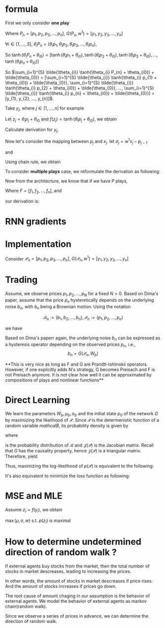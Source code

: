 #+AUTHOR:
* formula
First we only consider *one play*
\begin{eqnarray}
G(P_{n}, w^{1}) = \sum_{i=1}^{S} \tilde{\theta_{i}} \tanh(\theta_{i} P_{n} + \theta_{i0}) + \tilde{\theta_{0}}
\end{eqnarray}

Where \(P_{n} = [p_{1}, p_{2}, p_{3}, ..., p_{n}]\), \(G(P_{n}, w^{1}) = [y_{1}, y_{2}, y_{3}, ..., y_{n}]\)

\(\forall{i} \in [1, ..., S]\), \(\theta_{i} P_{n} = (\theta_{i} p_{1}, \theta_{i} p_{2}, \theta_{i} p_{3}, ..., \theta_{i} p_{n})\),

So
\(\tanh(\theta_{i} P_{n} + \theta_{i0}) =
[\tanh(\theta_{i} p_{1} + \theta_{i0}),
\tanh(\theta_{i} p_{2} + \theta_{i0}),
\tanh(\theta_{i} p_{3} + \theta_{i0}),
...,
\tanh(\theta_{i} p_{n} + \theta_{i0})]\)

So \(\sum_{i=1}^{S} \tilde{\theta_{i}} \tanh(\theta_{i} P_{n} + \theta_{i0}) + \tilde{\theta_{0}} =
[\sum_{i=1}^{S} \tilde{\theta_{i}} \tanh(\theta_{i} p_{1} + \theta_{i0}) + \tilde{\theta_{0}},
\sum_{i=1}^{S} \tilde{\theta_{i}} \tanh(\theta_{i} p_{2} + \theta_{i0}) + \tilde{\theta_{0}},
...,
\sum_{i=1}^{S} \tilde{\theta_{i}} \tanh(\theta_{i} p_{n} + \theta_{i0}) + \tilde{\theta_{0}}] =
[y_{1}, y_{2}, ..., y_{n}]\).

Take \(y_{j}\), where \(j \in [1, ..., n]\) for example

Let \(z_j=\theta_i p_j + \theta_{i0}\) and \(f(z_j) = \tanh(\theta_i p_j + \theta_{i0})\), we obtain
\begin{eqnarray}
y_{j}  &=& \sum_{i=1}^{S} \tilde{\theta_{i}} \tanh(\theta_{i} p_{j} + \theta_{i0}) + \tilde{\theta_{0}}  \\
       &=& \sum_{i=1}^{S} \tilde{\theta_{i}} f(z_j) + \tilde{\theta_{i0}}
\end{eqnarray}

Calculate derivation for \(y_{j}\),
\begin{eqnarray}
\frac{\partial y_{j}}{\partial p_{j}} &=& \sum_{i=1}^{S} \tilde{\theta_{i}} \theta_{i} \frac{\partial f(z_j)}{\partial z_{j}}
\end{eqnarray}

                                      # &=& \sum_{i=1}^{S} \tilde{\theta_{i}} \theta_{i} \frac{\partial{}}{\partial{}} \\
                                      # &=& \sum_{i=1}^{S} \tilde{\theta_{i}} \theta_{i} (1 - \tanh^{2}(\theta_{i} p_{j} + \theta_{i0})) \\

Now let's consider the mapping between \(p_{j}\) and \(x_{j}\). let \(\sigma_{j} = w^{1} x_{j} - p_{j-1}\)
\begin{eqnarray}
p_{j} = \Phi(\sigma_{j}) + p_{j-1}
\end{eqnarray}

and

\begin{eqnarray}
\Phi(x) =
        \begin{cases}
        x, x > 0 \\
        0, -1 < x < 0 \\
        x-1, x < -1 \\
        \end{cases}

\end{eqnarray}

Using chain rule, we obtain
\begin{eqnarray}
\frac{\partial y_{j}}{\partial x_{j}} &=& \frac{\partial y_{j}}{\partial p_{j}} \frac{\partial p_{j}}{\partial x_{j}} \\
                                      &=& \sum_{i=1}^{S} \tilde{\theta_{i}} \theta_{i} w^{1} \frac{\partial f(z_j)}{\partial z_{j}} \frac{\partial{\Phi(\sigma_{j})}}{\partial{\sigma_{j}}}
\end{eqnarray}

                                      # &=& \begin{cases}
                                      # 0, -1 < w_{1} x_{j} - p_{j-1} < 0 \\
                                      # \sum_{i=1}^{S} \tilde{\theta_{i}} \theta_{i} (1 - \tanh^{2}(\theta_{i} p_{j} + \theta_{i0})) w^{1}, \text{otherwise}
                                      # \end{cases}


To consider *multiple plays* case, we reformulate the derivation as following:

\begin{eqnarray}
\frac{\partial {y_{j}^{1}}}{\partial x_{j}} &=& \frac{\partial{y_{j}^{1}}}{\partial{p_{j}^{1}}} \frac{\partial{ p_{j}}^{1}}{\partial x_{j}} \\
                                      &=& \sum_{i=1}^{S} \tilde{\theta_{i}^{1}} \theta_{i}^{1} w^{1} \frac{\partial f(z_{j}^{1})}{\partial z_{j}^{1}} \frac{\partial{\Phi(\sigma_{j}^{1})}}{\partial{\sigma_{j}^{1}}}
\end{eqnarray}
                                      # &=& \sum_{i=1}^{S} \tilde{\theta_{i}^{1}} \frac{\partial \tanh(\theta_{i}^{1} p_{j}^{1} + \theta_{i0})}{\partial p_{j}^{1}} \frac{\partial{\Phi(w^{1} x_{j} - p_{j-1}^{1})}}{\partial{x_{j}}} \\
#                                       &=& \begin{cases}
#                                       0, -1 < w_{1} x_{j} - p_{j-1} < 0 \\
#                                       \sum_{i=1}^{S} \tilde{\theta_{i}^{1}} \theta_{i}^{1} (1 - \tanh^{2}(\theta_{i}^{1} p_{j}^{1} + \theta_{i0}^{1})) w^{1}, \text{otherwise}
#                                       \end{cases}


Now from the architecture, we know that if we have \(P\) plays,
\begin{eqnarray}
F = \frac{1}{P} \sum_{k=1}^{P} G^{k}
\end{eqnarray}
Where \(F=[f_1, f_2, ..., f_n]\),
and
\begin{eqnarray}
f_{j} = \frac{1}{P} \sum_{k=1}^{P} y_{j}^{k}
\end{eqnarray}

our derivation is:

\begin{eqnarray}
\frac{\partial f_{j}}{\partial x_{j}} &=& \frac{1}{P} \sum_{k=1}^{P} \frac{\partial {{y_{j}^{k}}}}{\partial {{x_{j}}}} \\
               &=& \frac{1}{P} \sum_{k=1}^{P} \frac{\partial {y_{j}^{k}}}{\partial {p_{j}^{k}}} \frac{\partial {p_{j}^{k}}}{\partial {x_{j}}} \\
               &=& \frac{1}{P} \sum_{k=1}^{P}  \sum_{i=1}^{S} \tilde{\theta_{i}^{k}} \theta_{i}^{k} w^{k} \frac{\partial f(z_{j}^{k})}{\partial z_{j}^{k}} \frac{\partial{\Phi(\sigma_{j}^{k})}}{\partial{\sigma_{j}^{k}}}
\end{eqnarray}
               # &=& \frac{1}{P} \sum_{k=1}^{P}  \sum_{i=1}^{S} \tilde{\theta_{i}^{k}} \frac{\partial \tanh(\theta_{i}^{k} p_{j}^{k} + \theta_{i0})}{\partial p_{j}^{k}} \frac{\partial{\Phi(w^{k} x_{j} - p_{j-1}^{k})}}{\partial{x_{j}}} \\
               # &=&                        \frac{1}{P} \sum_{k=1}^{P}  \sum_{i=1}^{S} \tilde{\theta_{i}^{k}} \theta_{i}^{k} (1 - \tanh^{2}(\theta_{i}^{k} p_{j}^{k} + \theta_{i0}^{k})) w^{k}

* RNN gradients
  \begin{eqnarray}
  \frac{\partial p_j}{\partial x_j} &=& \Phi'(\sigma_j) \frac{\partial \sigma_j}{\partial x_j} \\
  &=& \Phi'(\sigma_j) w^{1} \\
  \\
  \\
  \frac{\partial p_{j+1}}{\partial x_j} &=& \frac{\partial (\Phi(\sigma_{j+1}) + p_j)}{\partial x_j} \\
  &=& \Phi'(\sigma_{j+1}) \frac{\partial \sigma_{j+1}}{\partial x_j} + \frac{\partial p_j}{\partial x_j} \\
  &=& \Phi'(\sigma_{j+1}) \frac{\partial (w^{1} x_{j+1} - p_{j})}{\partial x_j} + \frac{\partial p_j}{\partial x_j} \\
  &=& (1-\Phi'(\sigma_{j+1})) \Phi'(\sigma_j) w^{1} \\
  \\
  \\
  \frac{\partial p_{j+2}}{\partial x_j} &=&  (1-\Phi'(\sigma_{j+2})) (1-\Phi'(\sigma_{j+1})) \Phi'(\sigma_j) w^{1} \\
  \\
  \\
  \frac{\partial p_{j+i}}{\partial x_j} &=&  (1-\Phi'(\sigma_{j+i})) ... (1-\Phi'(\sigma_{j+1})) \Phi'(\sigma_j) w^{1}
  \end{eqnarray}

* Implementation

  Consider \(\mathcal{P}_{n} = [p_{1}, p_{2}, p_{3}, ..., p_{n}]\), \(G(\mathcal{P}_{n}, w^{1}) = [y_{1}, y_{2}, y_{3}, ..., y_{n}]\)

* Trading
  Assume, we observe prices \(p_1, p_2, ..., p_N\) for a fixed \(N > 0\). Based on Dima's paper,
  assume that the price \(p_{n}\) hysteretically depends on the underlying noise \(b_n\), with \(b_n\) being a
  Brownian motion. Using the notation

  \[\mathcal{B}_n := (b_1, b_2, ..., b_n), \mathcal{P}_n := (p_1, p_2, ..., p_n)\]

  we have
  \begin{eqnarray}
  b_{0} = 0, \, b_{n} \thicksim \mathcal{N} (b_{n-1} + \mu_{b}, \sigma_{b}) \\
  p_{n} = F(\mathcal{B}_n, W_{p})
  \end{eqnarray}


  Based on Dima's paperr again, the underlying noise \(b_n\) can be expressed as a hysteresis operator depending on
  the observed prices \(p_n\), i.e.,
  \[b_n=G(\mathcal{P}_n, W_b)\]


  **This is very nice as long as F and G are Prandtl-Ishlinskii operators. However, if one explicitly adds N's strategy,
  G becomes Preisach and F is not Preisach anymore. It is not clear how well it can be approximated by compositions of
  plays and nonlinear functions**


* Direct Learning
  We learn the parameters \(W_b, \mu_b, \sigma_b\) and the initial state \(p_0\) of the network \(G\) by maximizing
  the likelihood of \(\mathcal{P}\). Since \(\mathcal{P}\) is the determenistic function of a random variable
  \(mathcal{B}\), its probability density is given by

  \begin{eqnarray}
  p(\mathcal{P}) &=& p(p_1, p_2, ..., p_N) \\
                 &=& p_b(b_1, b_2, ..., b_N) \left|\det \mathcal{J(P)}\right| \\
                 &=& p_b(G(\mathcal{P}_1, W_b), G(\mathcal{P}_2, W_b), ..., G(\mathcal{P}_N, W_b)) \left|\det \mathcal{J(P)}\right|
  \end{eqnarray}

  where
  \begin{eqnarray}
  p_b({\mathcal{B}}) &=& \prod_{n=1}^{N} p_b(b_1, b_2, ..., b_N) \\
                     &=& \prod_{n=1}^{N} p_b(b_n|b_{n-1}) \\
                     &=& \prod_{n=1}^{N} \frac{1}{\sqrt{2 \pi} \sigma} \exp\left(-\frac{(b_{n}-b_{n-1}-\mu_{b})^2}{2 \sigma^2}\right)
  \end{eqnarray}
  is the probability distribution of \(\mathcal{B}\) and \(\mathcal{J(P)}\) is the Jacobian matrix. Recall that \(G\) has the
  causality property, hence \(\mathcal{J(P)}\) is a triangular matrix. Therefore, yield
  \begin{eqnarray}
  p(\mathcal{P}) &=& p_b(G(\mathcal{P}_1, W_b), G(\mathcal{P}_2, W_b), ..., G(\mathcal{P}_N, W_b)) \left|\det \mathcal{J(P)}\right| \\
                 &=& \prod_{n=1}^{N} \frac{1}{\sqrt{2 \pi} \sigma} \exp\left(-\frac{(b_{n}-b_{n-1}-\mu_{b})^2}{2 \sigma^2}\right)
                     \prod_{n=1}^{N} \left| \frac{\partial b_n}{\partial p_n} \right| \\
                 &=& \prod_{n=1}^{N} \frac{1}{\sqrt{2 \pi} \sigma} \exp\left(-\frac{(b_{n}-b_{n-1}-\mu_{b})^2}{2 \sigma^2}\right) \left|\frac{\partial b_n}{\partial p_n}\right|
  \end{eqnarray}

  Thus, maximizing the log-likelihood of \(p(\mathcal{P})\) is equivalent to the following:
  \begin{eqnarray}
  L = \ln p(\mathcal{P}) &\thicksim& \sum_{n=1}^{N} \left(- \frac{(b_n-b_{n-1}-\mu_{b})^2}{2 \sigma_{b}^2} - \ln \sigma_{b} + \ln \left|\frac{\partial b_n}{\partial p_n}\right|\right) \\
    &=& - \frac{1}{2} \sum_{n=1}^{N} \left[\left(\frac{b_n - b_{n-1} - \mu_{b}}{\sigma_b} \right)^2 + 2 \ln \sigma_{b} - 2 \ln \left|\frac{\partial b_n}{\partial p_n}\right|\right]
  \end{eqnarray}

  It's also equivalent to minimize the loss function as following:
  \begin{eqnarray}
  \min_{W_b, p_0} L &=& \min_{W_b, p_0} \sum_{n=1}^{N} \left[\left(\frac{b_n - b_{n-1} - \mu_{b}}{\sigma_b} \right)^2 - 2 \ln \left|\frac{\partial b_n}{\partial p_n}\right|\right] \\
         &=& \min_{W_b, p_0} \sum_{n=1}^{N} \left[\left( b_n - b_{n-1} - \mu_{b}\right)^2 - 2 \sigma_{b}^2 \ln \left|\frac{\partial b_n}{\partial p_n}\right|\right]
  \end{eqnarray}
* MSE and MLE
  \begin{eqnarray}

  y &\thicksim& \mathcal{N} \left( y | G(x, w), \sigma^2 \right) \\
  p(y) &=& \frac{1}{\sqrt{2 \pi} \sigma} \exp \left(-\frac{(y-G(x, w))^2}{\sigma^2} \right) \\
  p(\mathcal{Y}) &=& p (y_1, y_2, ..., y_N) \\
                 &=& \prod_{i} p(y_i) \\
  \ln p(\mathcal{Y}) &=& \sum_{i} \left( -\frac{1}{2}\ln 2 \pi - \ln \sigma - \frac{(y_i - G(x_i, w)^2}{\sigma^2} \right)
  \end{eqnarray}

  Assume \(z_i = f(y_i)\), we obtain
  \begin{eqnarray}
  p(z_i) = p(f(y_i)) \left(\frac{\partial f}{\partial y_i}\right)^{-1} f^{-1}(z_i)
  \end{eqnarray}
  \(\max (\mu, \sigma, w)\) s.t. \(p(z_i)\) is maximal \\

* How to determine undetermined direction of random walk ?
  If external agents buy stocks from the market, then the total number of stocks in market descreases, leading to increasing the prices.

  In other words, the amount of stocks in market descreases if price rises. And the amount of stocks increases if prices go down.

  The root cause of amount chaging in our assumption is the behavior of external agents.
  We model the behavior of external agents as markov chain(random walk).

  Since we observe a series of prices in advance, we can determine the direction of random walk.
